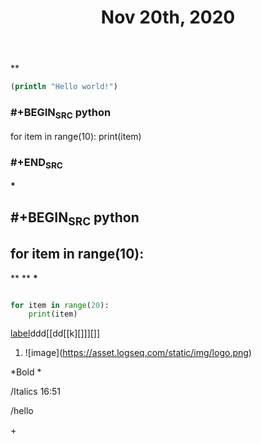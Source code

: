 #+TITLE: Nov 20th, 2020

**
#+BEGIN_SRC clojure
  (println "Hello world!")
#+END_SRC
*** #+BEGIN_SRC python
for item in range(10):    print(item)
*** #+END_SRC
***
** #+BEGIN_SRC python
** for item in range(10):
**
**
***
#+BEGIN_SRC python

for item in range(20):
    print(item)
#+END_SRC
**** [[https://www.example.com][label]]ddd[[dd[[k][]]][]]
***** ![image](https://asset.logseq.com/static/img/logo.png)
**** *Bold *
**** /Italics 16:51
**** /hello
**** +
